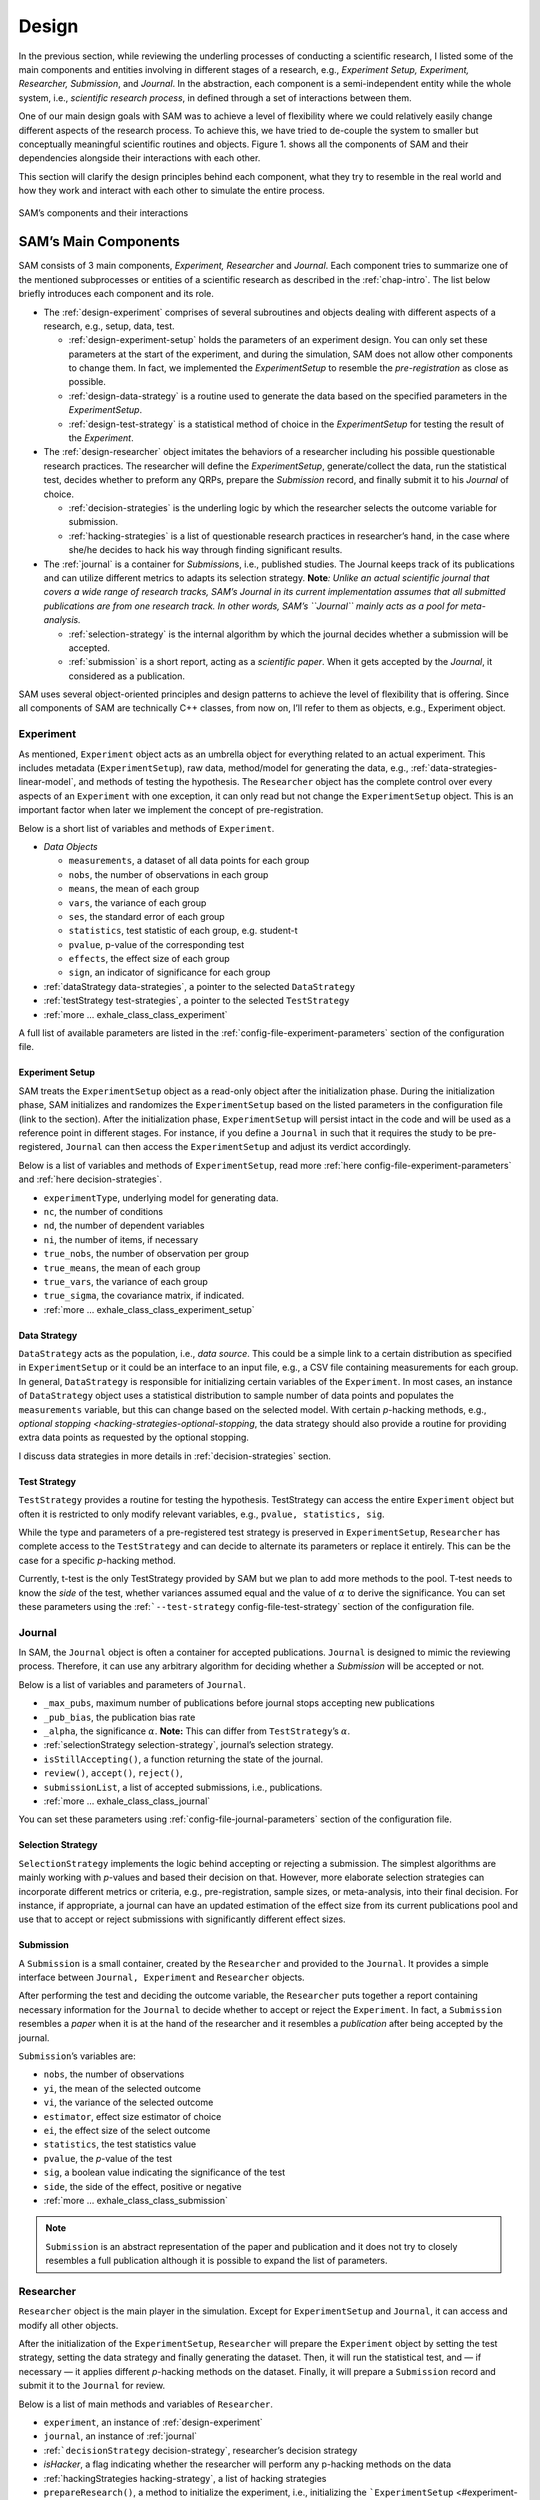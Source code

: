 .. _chap-design:

Design
======

In the previous section, while reviewing the underling processes of
conducting a scientific research, I listed some of the main components
and entities involving in different stages of a research, e.g.,
*Experiment Setup, Experiment, Researcher, Submission*, and *Journal*.
In the abstraction, each component is a semi-independent entity while
the whole system, i.e., *scientific research process*, in defined
through a set of interactions between them.

One of our main design goals with SAM was to achieve a level of
flexibility where we could relatively easily change different aspects of
the research process. To achieve this, we have tried to de-couple the
system to smaller but conceptually meaningful scientific routines and
objects. Figure 1. shows all the components of SAM and their
dependencies alongside their interactions with each other.

This section will clarify the design principles behind each component,
what they try to resemble in the real world and how they work and
interact with each other to simulate the entire process.

.. figure:: figures/components.png
   :align: center

   SAM’s components and their interactions


.. _design-components:

SAM’s Main Components
---------------------

SAM consists of 3 main components, *Experiment, Researcher* and
*Journal*. Each component tries to summarize one of the mentioned
subprocesses or entities of a scientific research as described in the
:ref:`chap-intro`. The list below briefly introduces
each component and its role.

-  The :ref:`design-experiment` comprises of several subroutines and
   objects dealing with different aspects of a research, e.g., setup,
   data, test.

   -  :ref:`design-experiment-setup` holds the parameters of an
      experiment design. You can only set these parameters at the start
      of the experiment, and during the simulation, SAM does not allow
      other components to change them. In fact, we implemented the
      *ExperimentSetup* to resemble the *pre-registration* as close as
      possible.
   -  :ref:`design-data-strategy` is a routine used to generate
      the data based on the specified parameters in the
      *ExperimentSetup*.
   -  :ref:`design-test-strategy` is a statistical method of
      choice in the *ExperimentSetup* for testing the result of the
      *Experiment*.

-  The :ref:`design-researcher` object imitates the behaviors of a
   researcher including his possible questionable research practices.
   The researcher will define the *ExperimentSetup*, generate/collect
   the data, run the statistical test, decides whether to preform any
   QRPs, prepare the *Submission* record, and finally submit it to his
   *Journal* of choice.

   -  :ref:`decision-strategies` is the underling logic
      by which the researcher selects the outcome variable for
      submission.
   -  :ref:`hacking-strategies` is a list of
      questionable research practices in researcher’s hand, in the case
      where she/he decides to hack his way through finding significant
      results.

-  The :ref:`journal` is a container for *Submission*\ s, i.e.,
   published studies. The Journal keeps track of its publications and
   can utilize different metrics to adapts its selection strategy.
   **Note**\ *: Unlike an actual scientific journal that covers a wide
   range of research tracks, SAM’s Journal in its current implementation
   assumes that all submitted publications are from one research track.
   In other words, SAM’s ``Journal`` mainly acts as a pool for
   meta-analysis.*

   -  :ref:`selection-strategy` is the internal
      algorithm by which the journal decides whether a submission will
      be accepted.
   -  :ref:`submission` is a short report, acting as a
      *scientific paper*. When it gets accepted by the *Journal*, it
      considered as a publication.

SAM uses several object-oriented principles and design patterns to
achieve the level of flexibility that is offering. Since all components
of SAM are technically C++ classes, from now on, I’ll refer to them as
objects, e.g., Experiment object.

.. _design-experiment:

Experiment
~~~~~~~~~~

As mentioned, ``Experiment`` object acts as an umbrella object for
everything related to an actual experiment. This includes metadata
(``ExperimentSetup``), raw data, method/model for generating the data,
e.g., :ref:`data-strategies-linear-model`, and methods of
testing the hypothesis. The ``Researcher`` object has the complete
control over every aspects of an ``Experiment`` with one exception, it
can only read but not change the ``ExperimentSetup`` object. This is an
important factor when later we implement the concept of
pre-registration.

Below is a short list of variables and methods of ``Experiment``.

-  *Data Objects*

   -  ``measurements``, a dataset of all data points for each group
   -  ``nobs``, the number of observations in each group
   -  ``means``, the mean of each group
   -  ``vars``, the variance of each group
   -  ``ses``, the standard error of each group
   -  ``statistics``, test statistic of each group, e.g. student-t
   -  ``pvalue``, p-value of the corresponding test
   -  ``effects``, the effect size of each group
   -  ``sign``, an indicator of significance for each group

-  :ref:`dataStrategy data-strategies`, a pointer to the selected
   ``DataStrategy``
-  :ref:`testStrategy test-strategies`, a pointer to the selected
   ``TestStrategy``
-  :ref:`more … exhale_class_class_experiment`

A full list of available parameters are listed in the
:ref:`config-file-experiment-parameters` section of the configuration file.

.. _design-experiment-setup:

Experiment Setup
^^^^^^^^^^^^^^^^

SAM treats the ``ExperimentSetup`` object as a read-only object after
the initialization phase. During the initialization phase, SAM
initializes and randomizes the ``ExperimentSetup`` based on the listed
parameters in the configuration file (link to the section). After the
initialization phase, ``ExperimentSetup`` will persist intact in the
code and will be used as a reference point in different stages. For
instance, if you define a ``Journal`` in such that it requires the study
to be pre-registered, ``Journal`` can then access the
``ExperimentSetup`` and adjust its verdict accordingly.

Below is a list of variables and methods of ``ExperimentSetup``, read
more :ref:`here config-file-experiment-parameters`
and :ref:`here decision-strategies`.

-  ``experimentType``, underlying model for generating data.
-  ``nc``, the number of conditions
-  ``nd``, the number of dependent variables
-  ``ni``, the number of items, if necessary
-  ``true_nobs``, the number of observation per group
-  ``true_means``, the mean of each group
-  ``true_vars``, the variance of each group
-  ``true_sigma``, the covariance matrix, if indicated.
-  :ref:`more … exhale_class_class_experiment_setup`

.. _design-data-strategy:

Data Strategy
^^^^^^^^^^^^^

``DataStrategy`` acts as the population, i.e., *data source*. This could
be a simple link to a certain distribution as specified in
``ExperimentSetup`` or it could be an interface to an input file, e.g.,
a CSV file containing measurements for each group. In general,
``DataStrategy`` is responsible for initializing certain variables of
the ``Experiment``. In most cases, an instance of ``DataStrategy``
object uses a statistical distribution to sample number of data points
and populates the ``measurements`` variable, but this can change based
on the selected model. With certain *p*-hacking methods, e.g., `optional
stopping <hacking-strategies-optional-stopping`, the data strategy
should also provide a routine for providing extra data points as
requested by the optional stopping.

I discuss data strategies in more details in :ref:`decision-strategies` section.

.. _design-test-strategy:

Test Strategy
^^^^^^^^^^^^^

``TestStrategy`` provides a routine for testing the hypothesis.
TestStrategy can access the entire ``Experiment`` object but often it is
restricted to only modify relevant variables, e.g.,
``pvalue, statistics, sig``.

While the type and parameters of a pre-registered test strategy is
preserved in ``ExperimentSetup``, ``Researcher`` has complete access to
the ``TestStrategy`` and can decide to alternate its parameters or
replace it entirely. This can be the case for a specific *p*-hacking
method.

Currently, t-test is the only TestStrategy provided by SAM but we plan
to add more methods to the pool. T-test needs to know the *side* of the
test, whether variances assumed equal and the value of :math:`\alpha` to
derive the significance. You can set these parameters using the
:ref:```--test-strategy`` config-file-test-strategy`
section of the configuration file.

.. _design-journal:

Journal
~~~~~~~

In SAM, the ``Journal`` object is often a container for accepted
publications. ``Journal`` is designed to mimic the reviewing process.
Therefore, it can use any arbitrary algorithm for deciding whether a
*Submission* will be accepted or not.

Below is a list of variables and parameters of ``Journal``.

-  ``_max_pubs``, maximum number of publications before journal stops
   accepting new publications
-  ``_pub_bias``, the publication bias rate
-  ``_alpha``, the significance :math:`\alpha`. **Note:** This can
   differ from ``TestStrategy``\’s :math:`\alpha`.
-  :ref:`selectionStrategy selection-strategy`, journal’s selection
   strategy.
-  ``isStillAccepting()``, a function returning the state of the
   journal.
-  ``review()``, ``accept()``, ``reject()``,
-  ``submissionList``, a list of accepted submissions, i.e.,
   publications.
-  :ref:`more … exhale_class_class_journal`

You can set these parameters using
:ref:`config-file-journal-parameters` section of the configuration file.

.. _design-selection-strategy:

Selection Strategy
^^^^^^^^^^^^^^^^^^

``SelectionStrategy`` implements the logic behind accepting or rejecting
a submission. The simplest algorithms are mainly working with *p*-values
and based their decision on that. However, more elaborate selection
strategies can incorporate different metrics or criteria, e.g.,
pre-registration, sample sizes, or meta-analysis, into their final
decision. For instance, if appropriate, a journal can have an updated
estimation of the effect size from its current publications pool and use
that to accept or reject submissions with significantly different effect
sizes.

.. _design-submission:

Submission
^^^^^^^^^^

A ``Submission`` is a small container, created by the ``Researcher`` and
provided to the ``Journal``. It provides a simple interface between
``Journal, Experiment`` and ``Researcher`` objects.

After performing the test and deciding the outcome variable, the
``Researcher`` puts together a report containing necessary information
for the ``Journal`` to decide whether to accept or reject the
``Experiment``. In fact, a ``Submission`` resembles a *paper* when it is
at the hand of the researcher and it resembles a *publication* after
being accepted by the journal.

``Submission``\’s variables are:

-  ``nobs``, the number of observations
-  ``yi``, the mean of the selected outcome
-  ``vi``, the variance of the selected outcome
-  ``estimator``, effect size estimator of choice
-  ``ei``, the effect size of the select outcome
-  ``statistics``, the test statistics value
-  ``pvalue``, the *p*-value of the test
-  ``sig``, a boolean value indicating the significance of the test
-  ``side``, the side of the effect, positive or negative
-  :ref:`more … exhale_class_class_submission`

.. note::

    ``Submission`` is an abstract representation of the paper
    and publication and it does not try to closely resembles a full
    publication although it is possible to expand the list of parameters.

.. _design-researcher:

Researcher
~~~~~~~~~~

``Researcher`` object is the main player in the simulation. Except for
``ExperimentSetup`` and ``Journal``, it can access and modify all other
objects.

After the initialization of the ``ExperimentSetup``, ``Researcher`` will
prepare the ``Experiment`` object by setting the test strategy, setting
the data strategy and finally generating the dataset. Then, it will run
the statistical test, and — if necessary — it applies different
*p*-hacking methods on the dataset. Finally, it will prepare a
``Submission`` record and submit it to the ``Journal`` for review.

Below is a list of main methods and variables of ``Researcher``.

-  ``experiment``, an instance of :ref:`design-experiment`
-  ``journal``, an instance of :ref:`journal`
-  :ref:```decisionStrategy`` decision-strategy`, researcher’s decision
   strategy
-  *isHacker*, a flag indicating whether the researcher will perform any
   p-hacking methods on the data
-  :ref:`hackingStrategies hacking-strategy`, a list of hacking
   strategies
-  ``prepareResearch()``, a method to initialize the experiment, i.e.,
   initializing the ```ExperimentSetup`` <#experiment-setup` and
   generating the dataset
-  ``performResearch()``, a method to calculate the necessary
   statistics, running the tests, and applying p-hacking methods (if
   applicable).
-  ``publishResearch()``, a method to prepare the final
   :ref:`submission` and submit it to the
   :ref:`journal` for review.
-  :ref:`more … exhale_class_class_researcher`

.. _design-decision-strategy:

Decision Strategy
^^^^^^^^^^^^^^^^^

As the name suggests, ``DecisionStrategy`` is the implementation of how
the ``Researcher`` chooses between different outcome variables during
the research. The list below shows a few options. The default is always
``PreRegisteredOutcome`` which means the ``Researcher`` always selects
the pre-registered outcome regardless of its significance. Any other
options will set ``isHacker`` flag to ``true``.

-  ``PreRegisteredOutcome``
-  ``MinPvalue``
-  ``MaxEffect``
-  ``MaxEffectMinPvalue``

``Researcher`` can consult his *Decision Strategy* in different stages
of the research. Just before applying any hacking strategies, a
researcher can check if the pre-registered outcome is significant or
not, *initial verdict*. If it is not, during the execution of a hacking
strategy, it can ask his decision strategy whether to interrupt the
hacking process, *intermediate verdict*. After the completion of a
hacking routine, the decision strategy evaluates the outcome, *hacking
verdict*. Finally, in his *final verdict*, a researcher can look back at
the history of his ``Experiment`` and pick the final result that is
going to be submitted in the form of ``Submission``. 



Main variables and methods of ``DecisionStrategy`` are:

-  *isStillHacking*, a flag indicating whether the ``Researcher`` should
   continue with the hacking procedure, or the result is already
   satisfactory
-  ``isPublishable()``, a method indicating if the selected outcome is
   significant or not
-  ``submissionsPool``, a history of all ``Submission`` records during
   the research
-  ``experimentsPool``, a history of all modified versions of
   ``Experiment`` during the research.
-  ``verdict(Experiment, DecisionStage)``
-  ``finalSubmission``,
-  :ref:`more … <exhale_class_class_experiment_setup>`

.. note::
 
   This process will be clarified in :ref:`flow` section

.. note::

   Decision Strategy is a helper class to implement the
   decision process more effectively and flexibly throughout the code.

.. _design-hacking-strategy:

Hacking Strategy
^^^^^^^^^^^^^^^^

``HackingStrategy`` is an abstract object representing the main body of
different p-hacking or QRP methods. A ``HackingStrategy`` object is a
simple object with one function ``perform()``. The ``Researcher``
*performs* a hacking strategy by sending a copy of its ``Experiment`` to
the ``perform`` function. The ``HackingStrategy`` takes control of the
experiment, modifies it, (e.g., adding new values, removing values),
recomputes the statistic, reruns the test, and finally returns the
modified ``Experiment``. At this point, ``Researcher`` consults his
decision strategy, *hacking verdict*, to prepare a new ``Submission``.

As mentioned in :ref:`design-researcher` section, a ``Researcher``
instance can have a list of **hackingStrategies** in hand. If there is
more than one hacking strategy is registered, ``Researcher`` performs
all hacking methods on different copies of the original Experiment and
stores the result in ``submissionsPool`` and ``experimentsPool``. After
applying all methods, ``Researcher`` will ask the ``DecisionStrategy``
for its *final verdict*, and choose among all results to come up with
its *final submission*.

The :ref:`hacking-strategies` section will get into
more details on each hacking methods.
